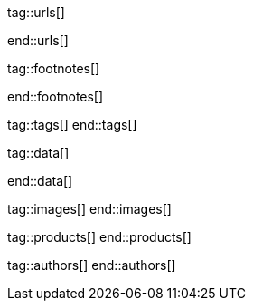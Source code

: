 // ~/document_base_folder/000_includes
//  Asciidoc attribute includes:                 attributes.asciidoc
// -----------------------------------------------------------------------------

// URLs - Internal references and/or sources on the Internet
// -----------------------------------------------------------------------------
tag::urls[]

:url-mdb--home:                                   //mdbootstrap.com/
:url-mdb--bs-modals:                              //mdbootstrap.com/docs/jquery/modals/basic/
:url-mdb--bs-modals-legacy:                       //mdbootstrap.com/legacy/4.3.2/?page=javascript/modals

:url-w3org--css-spec:                             //www.w3.org/Style/CSS/specs.en.html
:url-w3schools--css-tutorial:                     //www.w3schools.com/css/default.asp

:url-fontawesome--home:                           //fontawesome.com/
:url-fontawesome--icons:                          //fontawesome.com/v5/search
:url-fontawesome--get-started:                    //fontawesome.com/get-started

:url-mdi--home:                                   //materialdesignicons.com/
:url-mdi-icons--cheatsheet:                       //cdn.materialdesignicons.com/3.3.92/

:url-iconify--home:                               //iconify.design/
:url-iconify--icon-sets:                          //iconify.design/icon-sets/
:url-iconify--medical-icons:                      //iconify.design/icon-sets/medical-icon/
:url-iconify--brand-icons:                        //iconify.design/icon-sets/logos/

:url-jekyll-one--core-doc-color-scheme:           //support.jekyll-one.com/user_guide/core/color_scheme

:url-light-gallery--license:                      //sachinchoolur.github.io/lightGallery/docs/license.html

:url-font-icons--icon-picker:                     //jekyll.one/pages/public/tools/previewer/icon-picker/

:url-asciidoctor-extensions--lab:                 //github.com/asciidoctor/asciidoctor-extensions-lab
:url-asciidoctor-extensions--use-extension:       //github.com/asciidoctor/asciidoctor-extensions-lab#using-an-extension
:url-asciidoctor-user-manual--extensions:         //asciidoctor.org/docs/user-manual/#extensions

:url-tour--data-slider-picker:                    /pages/public/tour/data_slider_picker
:url-tour--image_headers:                         /pages/public/tour/image_header
:url-tour--readme-first:                          /pages/public/learn/read_me_first/
:url-tour--image_data:                            /pages/public/tour/image_data/
:url-tour--audio_data:                            /pages/public/tour/audio_data/
:url-tour--video_data:                            /pages/public/tour/video_data/
:url-tour--cards:                                 /pages/public/tour/cards/
:url-tour--typography:                            /pages/public/tour/typography/
:url-tour--asciidoc-extensions:                   /pages/public/tour/asciidoc_extensions/
:url-tour--rouge-hightlighter:                    /pages/public/tour/rouge/
:url-tour--extended-modals:                       /pages/public/tour/modals/
:url-tour--icon-fonts:                            /pages/public/tour/mdi_icon_font/
:url-tour--responsive-tables:                     /pages/public/tour/responsive_tables/
:url-tour--themes:                                /pages/public/tour/themes/
:url-tour--quicksearch:                           /pages/public/tour/quicksearch/

:url-github-gist--home:                           //gist.github.com/
:url-asciidoc-extensions--gist-example:           //gist.github.com/mojavelinux/5546622

:url-previewer--theme:                            /pages/public/tools/previewer/theme/

:url-fa-icons--previewer:                         //fontawesome.com/v5/search
:url-iconify-icons--previewer:                    //icon-sets.iconify.design/

:url-kickstarter--web-in-a-day:                   //jekyll.one/pages/public/learn/kickstarter/web_in_a_day/meet_and_greet/

:url-lightbox2--home:                             //lokeshdhakar.com/projects/lightbox2/
:url-lightbox2--github:                           //github.com/lokesh/lightbox2/

:url-justified-gallery--home:                     //miromannino.github.io/Justified-Gallery/
:url-justified-gallery--github:                   //github.com/miromannino/Justified-Gallery/

:url-j1-docs--carousel-module:                    //jekyll.one/pages/public/manuals/modules/carousel/
:url-j1-docs--lightbox-module:                    //jekyll.one/pages/public/manuals/modules/lightbox/
:url-j1-docs--masterslider-module:                //jekyll.one/pages/public/manuals/modules/masterslider/

:url-j1-slick-previewer:                          //jekyll.one/pages/public/tools/previewer/slick/
:url-j1-masonry-previewer:                        //jekyll.one/pages/public/tools/previewer/masonry/
:url-j1-masterslider-previewer:                   //jekyll.one/pages/public/tools/previewer/masterslider/
:url-j1-lightgallery-previewer:                   //jekyll.one/pages/public/tools/previewer/lightgallery/

end::urls[]


// FOOTNOTES, global asciidoc attributes (variables)
// -----------------------------------------------------------------------------
tag::footnotes[]

:fn-bootstrap-v5--responsive-text:                footnote:[//getbootstrap.com/docs/5.0/content/typography/#responsive-font-sizes[Supported with Bootstrap V5 · Responsive font sizes, window="_blank"]]
:fn-mdi-icons--home:                              footnote:[//materialdesignicons.com/[MDI icons · Home, window="_blank"]]

end::footnotes[]


// Tags - Asciidoc attributes used internally
// -----------------------------------------------------------------------------
tag::tags[]
end::tags[]


// Data - Data elements for Asciidoctor extensions
// -----------------------------------------------------------------------------
tag::data[]

:data-images--bootswatch-themes:                  "assets/image/page/tour/bootswatch-themes.jpg, Bootswatch Themes"

:data-quicksearch--icon:                          "assets/image/page/tour/600_quicksearch/quicksearch_icon.jpg, Search button (magnifier) in the quick access area"
:data-quicksearch--input:                         "assets/image/page/tour/600_quicksearch/quicksearch_input.jpg, Input bar for a QuickSearch"
:data-quicksearch--results:                       "assets/image/page/tour/600_quicksearch/quicksearch_results.jpg, Results for a QuickSearch"

end::data[]


// Images - Images from local include/images folder
// -----------------------------------------------------------------------------
tag::images[]
end::images[]


// PRODUCTS, local product information (e.g. release)
// -----------------------------------------------------------------------------
tag::products[]
end::products[]


// AUTHORS, local author information (e.g. article)
// -----------------------------------------------------------------------------
tag::authors[]
end::authors[]
